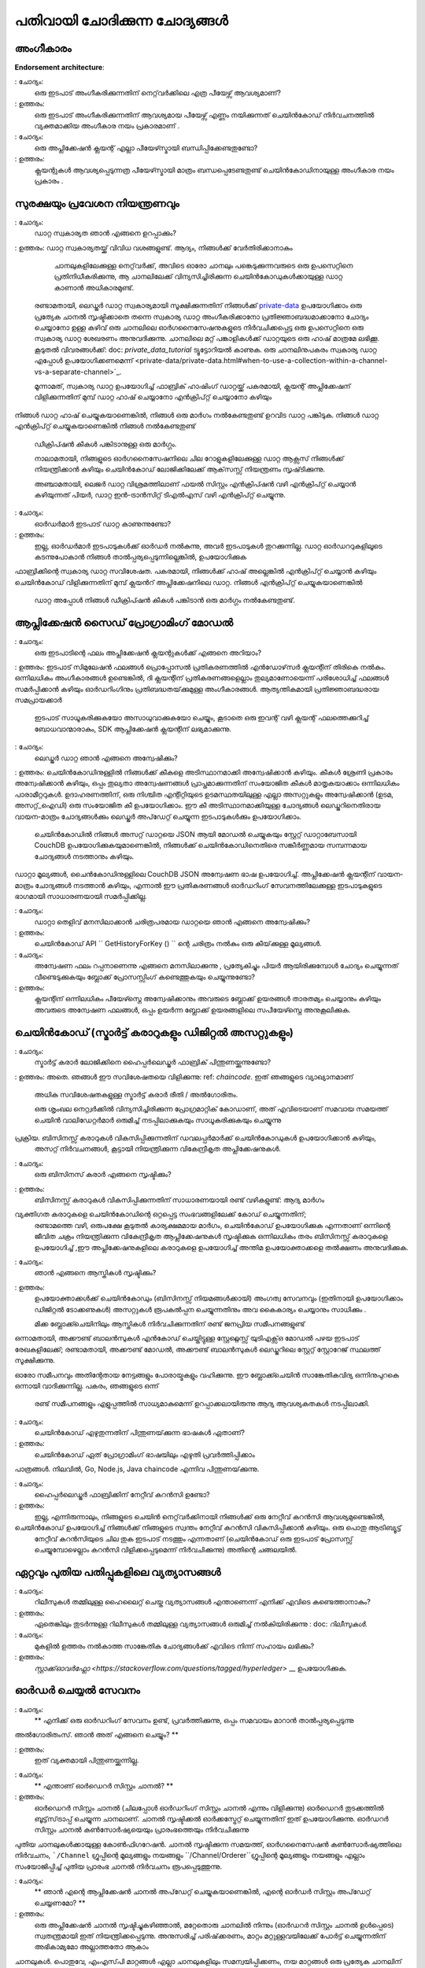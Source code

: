 പതിവായി ചോദിക്കുന്ന ചോദ്യങ്ങൾ
=========================

അംഗീകാരം
-----------

**Endorsement architecture**:

: ചോദ്യം:
 ഒരു ഇടപാട് അംഗീകരിക്കുന്നതിന് നെറ്റ്‌വർക്കിലെ എത്ര പീയേഴ്സ്  ആവശ്യമാണ്?

: ഉത്തരം:
 ഒരു ഇടപാട് അംഗീകരിക്കുന്നതിന് ആവശ്യമായ പീയേഴ്സ്  എണ്ണം നയിക്കുന്നത്
 ചെയിൻകോഡ് നിർവചനത്തിൽ വ്യക്തമാക്കിയ അംഗീകാര നയം പ്രകാരമാണ് .

: ചോദ്യം:
 ഒരു അപ്ലിക്കേഷൻ ക്ലയന്റ് എല്ലാ പീയേഴ്സ്മായി  ബന്ധിപ്പിക്കേണ്ടതുണ്ടോ?

: ഉത്തരം:
 ക്ലയന്റുകൾ ആവശ്യപ്പെടുന്നത്ര പീയേഴ്സ്മായി മാത്രം ബന്ധപ്പെടേണ്ടതുണ്ട്
 ചെയിൻ‌കോഡിനായുള്ള അംഗീകാര നയം  പ്രകാരം .

സുരക്ഷയും പ്രവേശന നിയന്ത്രണവും
-------------------------

: ചോദ്യം:
 ഡാറ്റ സ്വകാര്യത ഞാൻ എങ്ങനെ ഉറപ്പാക്കും?

: ഉത്തരം:
ഡാറ്റ സ്വകാര്യതയ്ക്ക് വിവിധ വശങ്ങളുണ്ട്. ആദ്യം, നിങ്ങൾക്ക് വേർതിരിക്കാനാകും
  ചാനലുകളിലേക്കുള്ള നെറ്റ്‌വർക്ക്, അവിടെ ഓരോ ചാനലും പങ്കെടുക്കുന്നവരുടെ ഒരു ഉപസെറ്റിനെ പ്രതിനിധീകരിക്കുന്നു, ആ ചാനലിലേക്ക് വിന്യസിച്ചിരിക്കുന്ന ചെയിൻകോഡുകൾക്കായുള്ള ഡാറ്റ കാണാൻ അധികാരമുണ്ട്.
 രണ്ടാമതായി, ലെഡ്ജർ ഡാറ്റ സ്വകാര്യമായി സൂക്ഷിക്കുന്നതിന് നിങ്ങൾക്ക് `private-data <private-data/private-data.html>`_  ഉപയോഗിക്കാം
 ഒരു പ്രത്യേക ചാനൽ സൃഷ്ടിക്കാതെ തന്നെ സ്വകാര്യ ഡാറ്റ അംഗീകരിക്കാനോ പ്രതിജ്ഞാബദ്ധമാക്കാനോ ചോദ്യം ചെയ്യാനോ ഉള്ള കഴിവ് ഒരു ചാനലിലെ ഓർഗനൈസേഷനുകളുടെ നിർവചിക്കപ്പെട്ട ഒരു ഉപസെറ്റിനെ ഒരു സ്വകാര്യ ഡാറ്റ ശേഖരണം അനുവദിക്കുന്നു. ചാനലിലെ മറ്റ് പങ്കാളികൾക്ക് ഡാറ്റയുടെ ഒരു ഹാഷ് മാത്രമേ ലഭിക്കൂ.
 കൂടുതൽ വിവരങ്ങൾക്ക്: doc: `private_data_tutorial` ട്യൂട്ടോറിയൽ കാണുക.
 ഒരു ചാനലിനുപകരം സ്വകാര്യ ഡാറ്റ എപ്പോൾ ഉപയോഗിക്കണമെന്ന് <private-data/private-data.html#when-to-use-a-collection-within-a-channel-vs-a-separate-channel>`_.

 മൂന്നാമത്, സ്വകാര്യ ഡാറ്റ ഉപയോഗിച്ച് ഫാബ്രിക് ഹാഷിംഗ് ഡാറ്റയ്ക്ക് പകരമായി,
 ക്ലയന്റ് അപ്ലിക്കേഷന് വിളിക്കുന്നതിന് മുമ്പ് ഡാറ്റ ഹാഷ് ചെയ്യാനോ എൻ‌ക്രിപ്റ്റ് ചെയ്യാനോ കഴിയും
നിങ്ങൾ ഡാറ്റ ഹാഷ് ചെയ്യുകയാണെങ്കിൽ, നിങ്ങൾ ഒരു മാർഗം നൽകേണ്ടതുണ്ട്
ഉറവിട ഡാറ്റ പങ്കിടുക. നിങ്ങൾ ഡാറ്റ എൻ‌ക്രിപ്റ്റ് ചെയ്യുകയാണെങ്കിൽ നിങ്ങൾ നൽകേണ്ടതുണ്ട്
 ഡീക്രിപ്ഷൻ കീകൾ പങ്കിടാനുള്ള ഒരു മാർഗ്ഗം.

 നാലാമതായി, നിങ്ങളുടെ ഓർഗനൈസേഷനിലെ ചില റോളുകളിലേക്കുള്ള ഡാറ്റ ആക്സസ് നിങ്ങൾക്ക് നിയന്ത്രിക്കാൻ കഴിയും
 ചെയിൻ‌കോഡ് ലോജിക്കിലേക്ക് ആക്‌സസ്സ് നിയന്ത്രണം സൃഷ്‌ടിക്കുന്നു.

 അഞ്ചാമതായി, ലെജർ ഡാറ്റ വിശ്രമത്തിലാണ് ഫയൽ സിസ്റ്റം എൻ‌ക്രിപ്ഷൻ വഴി എൻ‌ക്രിപ്റ്റ് ചെയ്യാൻ കഴിയുന്നത്
 പിയർ, ഡാറ്റ ഇൻ-ട്രാൻസിറ്റ് ടി‌എൽ‌എസ് വഴി എൻ‌ക്രിപ്റ്റ് ചെയ്യുന്നു.

: ചോദ്യം:
 ഓർ‌ഡർ‌മാർ‌ ഇടപാട് ഡാറ്റ കാണുന്നുണ്ടോ?

: ഉത്തരം:
 ഇല്ല, ഓർ‌ഡർ‌മാർ‌ ഇടപാടുകൾ‌ക്ക് ഓർ‌ഡർ‌ നൽ‌കുന്നു, അവർ‌ ഇടപാടുകൾ‌ തുറക്കുന്നില്ല.
 ഡാറ്റ ഓർ‌ഡററുകളിലൂടെ കടന്നുപോകാൻ‌ നിങ്ങൾ‌ താൽ‌പ്പര്യപ്പെടുന്നില്ലെങ്കിൽ‌, ഉപയോഗിക്കുക
ഫാബ്രിക്കിന്റെ സ്വകാര്യ ഡാറ്റ സവിശേഷത. പകരമായി, നിങ്ങൾക്ക് ഹാഷ് അല്ലെങ്കിൽ എൻ‌ക്രിപ്റ്റ് ചെയ്യാൻ കഴിയും
ചെയിൻ‌കോഡ് വിളിക്കുന്നതിന് മുമ്പ് ക്ലയൻറ് അപ്ലിക്കേഷനിലെ ഡാറ്റ. നിങ്ങൾ എൻക്രിപ്റ്റ് ചെയ്യുകയാണെങ്കിൽ
 ഡാറ്റ അപ്പോൾ നിങ്ങൾ ഡീക്രിപ്ഷൻ കീകൾ പങ്കിടാൻ ഒരു മാർഗ്ഗം നൽകേണ്ടതുണ്ട്.

ആപ്ലിക്കേഷൻ സൈഡ് പ്രോഗ്രാമിംഗ് മോഡൽ
----------------------------------

: ചോദ്യം:
 ഒരു ഇടപാടിന്റെ ഫലം അപ്ലിക്കേഷൻ ക്ലയന്റുകൾക്ക് എങ്ങനെ അറിയാം?

: ഉത്തരം:
ഇടപാട് സിമുലേഷൻ ഫലങ്ങൾ പ്രൊപ്പോസൽ പ്രതികരണത്തിൽ എൻ‌ഡോഴ്‌സർ ക്ലയന്റിന് തിരികെ നൽകും. ഒന്നിലധികം അംഗീകാരങ്ങൾ ഉണ്ടെങ്കിൽ, ദി
ക്ലയന്റിന് പ്രതികരണങ്ങളെല്ലാം തുല്യമാണോയെന്ന് പരിശോധിച്ച് ഫലങ്ങൾ സമർപ്പിക്കാൻ കഴിയും
ഓർ‌ഡറിംഗിനും പ്രതിബദ്ധതയ്‌ക്കുമുള്ള അംഗീകാരങ്ങൾ‌. ആത്യന്തികമായി പ്രതിജ്ഞാബദ്ധരായ സമപ്രായക്കാർ
 ഇടപാട് സാധൂകരിക്കുകയോ അസാധുവാക്കുകയോ ചെയ്യും, കൂടാതെ ഒരു ഇവന്റ് വഴി ക്ലയന്റ് ഫലത്തെക്കുറിച്ച് ബോധവാന്മാരാകും, SDK ആപ്ലിക്കേഷൻ ക്ലയന്റിന് ലഭ്യമാക്കുന്നു.

: ചോദ്യം:
 ലെഡ്ജർ ഡാറ്റ ഞാൻ എങ്ങനെ അന്വേഷിക്കും?

: ഉത്തരം:
ചെയിൻ‌കോഡിനുള്ളിൽ‌ നിങ്ങൾ‌ക്ക് കീകളെ അടിസ്ഥാനമാക്കി അന്വേഷിക്കാൻ‌ കഴിയും. കീകൾ‌ ശ്രേണി പ്രകാരം അന്വേഷിക്കാൻ‌ കഴിയും,
ഒപ്പം തുല്യതാ അന്വേഷണങ്ങൾ പ്രാപ്തമാക്കുന്നതിന് സംയോജിത കീകൾ മാതൃകയാക്കാം
ഒന്നിലധികം പാരാമീറ്ററുകൾ. ഉദാഹരണത്തിന്, ഒരു നിശ്ചിത എന്റിറ്റിയുടെ ഉടമസ്ഥതയിലുള്ള എല്ലാ അസറ്റുകളും അന്വേഷിക്കാൻ (ഉടമ, അസറ്റ്_ഐഡി) ഒരു സംയോജിത കീ ഉപയോഗിക്കാം. ഈ കീ അടിസ്ഥാനമാക്കിയുള്ള ചോദ്യങ്ങൾ ലെഡ്ജറിനെതിരായ വായന-മാത്രം ചോദ്യങ്ങൾക്കും ലെഡ്ജർ അപ്‌ഡേറ്റ് ചെയ്യുന്ന ഇടപാടുകൾക്കും ഉപയോഗിക്കാം.

 ചെയിൻ‌കോഡിൽ‌ നിങ്ങൾ‌ അസറ്റ് ഡാറ്റയെ JSON ആയി മോഡൽ‌ ചെയ്യുകയും സ്റ്റേറ്റ് ഡാറ്റാബേസായി CouchDB ഉപയോഗിക്കുകയുമാണെങ്കിൽ‌, നിങ്ങൾക്ക്‌ ചെയിൻ‌കോഡിനെതിരെ സങ്കീർ‌ണ്ണമായ സമ്പന്നമായ ചോദ്യങ്ങൾ‌ നടത്താനും കഴിയും.
ഡാറ്റാ മൂല്യങ്ങൾ, ചൈൻ‌കോഡിനുള്ളിലെ CouchDB JSON അന്വേഷണ ഭാഷ ഉപയോഗിച്ച്. അപ്ലിക്കേഷൻ ക്ലയന്റിന് വായന-മാത്രം ചോദ്യങ്ങൾ നടത്താൻ കഴിയും, എന്നാൽ ഈ പ്രതികരണങ്ങൾ
ഓർ‌ഡറിംഗ് സേവനത്തിലേക്കുള്ള ഇടപാടുകളുടെ ഭാഗമായി സാധാരണയായി സമർപ്പിക്കില്ല.

: ചോദ്യം:
 ഡാറ്റാ തെളിവ് മനസിലാക്കാൻ ചരിത്രപരമായ ഡാറ്റയെ ഞാൻ എങ്ങനെ അന്വേഷിക്കും?

: ഉത്തരം:
 ചെയിൻ‌കോഡ് API `` GetHistoryForKey () `` ന്റെ ചരിത്രം നൽകും  ഒരു കീയ്‌ക്കുള്ള മൂല്യങ്ങൾ.

: ചോദ്യം:
 അന്വേഷണ ഫലം റപ്പനാണെന്നു എങ്ങനെ മനസിലാക്കുന്നു , പ്രത്യേകിച്ചും പിയർ ആയിരിക്കുമ്പോൾ
 ചോദ്യം ചെയ്യുന്നത് വീണ്ടെടുക്കുകയും ബ്ലോക്ക് പ്രോസസ്സിംഗ് കണ്ടെത്തുകയും ചെയ്യുന്നുണ്ടോ?

: ഉത്തരം:
 ക്ലയന്റിന് ഒന്നിലധികം പീയേഴ്സ്നെ  അന്വേഷിക്കാനും അവരുടെ ബ്ലോക്ക് ഉയരങ്ങൾ താരതമ്യം ചെയ്യാനും കഴിയും
 അവരുടെ അന്വേഷണ ഫലങ്ങൾ, ഒപ്പം ഉയർന്ന ബ്ലോക്ക് ഉയരങ്ങളിലെ സപീയേഴ്സ്നെ  അനുകൂലിക്കുക.

ചെയിൻ‌കോഡ് (സ്മാർട്ട് കരാറുകളും ഡിജിറ്റൽ അസറ്റുകളും)
----------------------------------------------

: ചോദ്യം:
 സ്മാർട്ട് കരാർ ലോജിക്കിനെ ഹൈപ്പർലെഡ്ജർ ഫാബ്രിക് പിന്തുണയ്ക്കുന്നുണ്ടോ?

: ഉത്തരം:
അതെ. ഞങ്ങൾ ഈ സവിശേഷതയെ വിളിക്കുന്നു: ref: `chaincode`. ഇത് ഞങ്ങളുടെ വ്യാഖ്യാനമാണ്
 അധിക സവിശേഷതകളുള്ള സ്മാർട്ട് കരാർ രീതി / അൽഗോരിതം.

 ഒരു ശൃംഖല നെറ്റ്വർക്കിൽ വിന്യസിച്ചിരിക്കുന്ന പ്രോഗ്രമാറ്റിക് കോഡാണ്, അത് എവിടെയാണ്
 സമവായ സമയത്ത് ചെയിൻ വാലിഡേറ്റർമാർ ഒരുമിച്ച് നടപ്പിലാക്കുകയും സാധൂകരിക്കുകയും ചെയ്യുന്നു
പ്രക്രിയ. ബിസിനസ്സ് കരാറുകൾ വികസിപ്പിക്കുന്നതിന് ഡവലപ്പർമാർക്ക് ചെയിൻ‌കോഡുകൾ ഉപയോഗിക്കാൻ കഴിയും,
 അസറ്റ് നിർവചനങ്ങൾ, കൂട്ടായി നിയന്ത്രിക്കുന്ന വികേന്ദ്രീകൃത അപ്ലിക്കേഷനുകൾ.

: ചോദ്യം:
 ഒരു ബിസിനസ് കരാർ എങ്ങനെ സൃഷ്ടിക്കും?

: ഉത്തരം:
 ബിസിനസ്സ് കരാറുകൾ വികസിപ്പിക്കുന്നതിന് സാധാരണയായി രണ്ട് വഴികളുണ്ട്: ആദ്യ മാർഗം
വ്യക്തിഗത കരാറുകളെ ചെയിൻ‌കോഡിന്റെ ഒറ്റപ്പെട്ട സംഭവങ്ങളിലേക്ക് കോഡ് ചെയ്യുന്നതിന്; 
 രണ്ടാമത്തെ വഴി, ഒരുപക്ഷേ കൂടുതൽ കാര്യക്ഷമമായ മാർഗം, ചെയിൻ‌കോഡ് ഉപയോഗിക്കുക എന്നതാണ്
 ഒന്നിന്റെ ജീവിത ചക്രം നിയന്ത്രിക്കുന്ന വികേന്ദ്രീകൃത ആപ്ലിക്കേഷനുകൾ സൃഷ്ടിക്കുക
 ഒന്നിലധികം തരം ബിസിനസ്സ് കരാറുകളെ ഉപയോഗിച്ച് ,ഈ അപ്ലിക്കേഷനുകളിലെ കരാറുകളെ ഉപയോഗിച്ച്  അന്തിമ ഉപയോക്താക്കളെ തൽക്ഷണം അനുവദിക്കുക.

: ചോദ്യം:
 ഞാൻ എങ്ങനെ ആസ്തികൾ സൃഷ്ടിക്കും?

: ഉത്തരം:
 ഉപയോക്താക്കൾക്ക് ചെയിൻ‌കോഡും (ബിസിനസ്സ് നിയമങ്ങൾ‌ക്കായി) അംഗത്വ സേവനവും (ഇതിനായി ഉപയോഗിക്കാം
 ഡിജിറ്റൽ ടോക്കണുകൾ) അസറ്റുകൾ രൂപകൽപ്പന ചെയ്യുന്നതിനും അവ കൈകാര്യം ചെയ്യാനും സാധിക്കും .

 മിക്ക ബ്ലോക്ക്ചെയിനിലും ആസ്തികൾ നിർവചിക്കുന്നതിന് രണ്ട് ജനപ്രിയ സമീപനങ്ങളുണ്ട്
ഒന്നാമതായി, അക്കൗണ്ട് ബാലൻസുകൾ എൻകോഡ് ചെയ്തിട്ടുള്ള സ്റ്റേറ്റ്ലെസ്സ് യുടിഎക്സ്ഒ മോഡൽ
പഴയ ഇടപാട് രേഖകളിലേക്ക്; രണ്ടാമതായി, അക്കൗണ്ട് മോഡൽ, അക്കൗണ്ട് ബാലൻസുകൾ ലെഡ്ജറിലെ സ്റ്റേറ്റ് സ്റ്റോറേജ് സ്ഥലത്ത് സൂക്ഷിക്കുന്നു.

ഓരോ സമീപനവും അതിന്റേതായ നേട്ടങ്ങളും പോരായ്മകളും വഹിക്കുന്നു. ഈ ബ്ലോക്ക്ചെയിൻ
സാങ്കേതികവിദ്യ ഒന്നിനുപുറകെ ഒന്നായി വാദിക്കുന്നില്ല. പകരം, ഞങ്ങളുടെ ഒന്ന്
 രണ്ട് സമീപനങ്ങളും എളുപ്പത്തിൽ സാധ്യമാകുമെന്ന് ഉറപ്പാക്കലായിരുന്നു ആദ്യ ആവശ്യകതകൾ
 നടപ്പിലാക്കി.

: ചോദ്യം:
 ചെയിൻ‌കോഡ് എഴുതുന്നതിന് പിന്തുണയ്‌ക്കുന്ന ഭാഷകൾ ഏതാണ്?

: ഉത്തരം:
 ചെയിൻ‌കോഡ് ഏത് പ്രോഗ്രാമിംഗ് ഭാഷയിലും എഴുതി പ്രവർത്തിപ്പിക്കാം
പാത്രങ്ങൾ. നിലവിൽ, Go, Node.js, Java chaincode എന്നിവ പിന്തുണയ്‌ക്കുന്നു.

: ചോദ്യം:
 ഹൈപ്പർലെഡ്ജർ ഫാബ്രിക്കിന് നേറ്റീവ് കറൻസി ഉണ്ടോ?

: ഉത്തരം:
 ഇല്ല, എന്നിരുന്നാലും, നിങ്ങളുടെ ചെയിൻ നെറ്റ്‌വർക്കിനായി നിങ്ങൾക്ക് ഒരു നേറ്റീവ് കറൻസി ആവശ്യമുണ്ടെങ്കിൽ,
ചെയിൻ‌കോഡ് ഉപയോഗിച്ച് നിങ്ങൾക്ക് നിങ്ങളുടെ സ്വന്തം നേറ്റീവ് കറൻസി വികസിപ്പിക്കാൻ കഴിയും. ഒരു പൊതു ആട്രിബ്യൂട്ട്
 നേറ്റീവ് കറൻസിയുടെ ചില തുക ഇടപാട് നടത്തും എന്നതാണ് (ചെയിൻ‌കോഡ്
 ഒരു ഇടപാട് പ്രോസസ്സ് ചെയ്യുമ്പോഴെല്ലാം കറൻസി വിളിക്കപ്പെടുമെന്ന് നിർവചിക്കുന്നു)
 അതിന്റെ ചങ്ങലയിൽ.

ഏറ്റവും പുതിയ പതിപ്പുകളിലെ വ്യത്യാസങ്ങൾ
-----------------------------------

: ചോദ്യം:
 റിലീസുകൾ തമ്മിലുള്ള ഹൈലൈറ്റ് ചെയ്ത വ്യത്യാസങ്ങൾ എന്താണെന്ന് എനിക്ക് എവിടെ കണ്ടെത്താനാകും?

: ഉത്തരം:
 ഏതെങ്കിലും തുടർന്നുള്ള റിലീസുകൾ തമ്മിലുള്ള വ്യത്യാസങ്ങൾ ഒരുമിച്ച് നൽകിയിരിക്കുന്നു
 : doc: `റിലീസുകൾ`.

: ചോദ്യം:
 മുകളിൽ ഉത്തരം നൽകാത്ത സാങ്കേതിക ചോദ്യങ്ങൾക്ക് എവിടെ നിന്ന് സഹായം ലഭിക്കും?

: ഉത്തരം:
 `സ്റ്റാക്ക്ഓവർഫ്ലോ <https://stackoverflow.com/questions/tagged/hyperledger>` __ ഉപയോഗിക്കുക.

ഓർഡർ ചെയ്യൽ സേവനം
----------------

: ചോദ്യം:
 ** എനിക്ക് ഒരു ഓർ‌ഡറിംഗ് സേവനം ഉണ്ട്, പ്രവർ‌ത്തിക്കുന്നു, ഒപ്പം സമവായം മാറാൻ‌ താൽ‌പ്പര്യപ്പെടുന്നു
അൽ‌ഗോരിതംസ്. ഞാൻ അത് എങ്ങനെ ചെയ്യും? **

: ഉത്തരം:
 ഇത് വ്യക്തമായി പിന്തുണയ്ക്കുന്നില്ല.

..

: ചോദ്യം:
 ** എന്താണ് ഓർ‌ഡെറർ സിസ്റ്റം ചാനൽ? **

: ഉത്തരം:
 ഓർ‌ഡെറർ സിസ്റ്റം ചാനൽ (ചിലപ്പോൾ ഓർ‌ഡറിംഗ് സിസ്റ്റം ചാനൽ എന്നും വിളിക്കുന്നു) ഓർ‌ഡെറർ‌ തുടക്കത്തിൽ‌ ബൂട്ട്‌സ്‌ട്രാപ്പ് ചെയ്യുന്ന ചാനലാണ്. ചാനൽ സൃഷ്ടിക്കൽ ഓർക്കസ്ട്രേറ്റ് ചെയ്യുന്നതിന് ഇത് ഉപയോഗിക്കുന്നു. ഓർഡറർ സിസ്റ്റം ചാനൽ കൺസോർഷ്യയെയും പ്രാരംഭത്തെയും നിർവചിക്കുന്നു
പുതിയ ചാനലുകൾക്കായുള്ള കോൺഫിഗറേഷൻ. ചാനൽ സൃഷ്ടിക്കുന്ന സമയത്ത്, ഓർഗനൈസേഷൻ
കൺസോർഷ്യത്തിലെ നിർവചനം, ```/Channel`` ഗ്രൂപ്പിന്റെ മൂല്യങ്ങളും നയങ്ങളും
``/Channel/Orderer``ഗ്രൂപ്പിന്റെ മൂല്യങ്ങളും നയങ്ങളും എല്ലാം സംയോജിപ്പിച്ച് പുതിയ പ്രാരംഭ ചാനൽ നിർവചനം രൂപപ്പെടുത്തുന്നു.

..

: ചോദ്യം:
 ** ഞാൻ എന്റെ ആപ്ലിക്കേഷൻ ചാനൽ അപ്‌ഡേറ്റ് ചെയ്യുകയാണെങ്കിൽ, എന്റെ ഓർഡർ സിസ്റ്റം അപ്‌ഡേറ്റ് ചെയ്യണമോ? **

: ഉത്തരം:
 ഒരു അപ്ലിക്കേഷൻ ചാനൽ സൃഷ്ടിച്ചുകഴിഞ്ഞാൽ, മറ്റേതൊരു ചാനലിൽ നിന്നും (ഓർഡറർ സിസ്റ്റം ചാനൽ ഉൾപ്പെടെ) സ്വതന്ത്രമായി ഇത് നിയന്ത്രിക്കപ്പെടുന്നു. അനുസരിച്ച്
 പരിഷ്‌ക്കരണം, മാറ്റം മറ്റുള്ളവയിലേക്ക് പോർട്ട് ചെയ്യുന്നതിന് അഭികാമ്യമോ അല്ലാത്തതോ ആകാം
ചാനലുകൾ. പൊതുവേ, എം‌എസ്‌പി മാറ്റങ്ങൾ എല്ലാ ചാനലുകളിലും സമന്വയിപ്പിക്കണം,
നയ മാറ്റങ്ങൾ ഒരു പ്രത്യേക ചാനലിന് മാത്രമായിരിക്കാം.

..

: ചോദ്യം:
 ** ഒരു ഓർ‌ഡറിംഗിലും ആപ്ലിക്കേഷൻ‌ റോളിലും എനിക്ക് ഒരു ഓർ‌ഗനൈസേഷൻ‌ പ്രവർ‌ത്തിക്കാൻ‌ കഴിയുമോ? **

: ഉത്തരം:
ഇത് സാധ്യമാണെങ്കിലും, ഇത് വളരെ നിരുത്സാഹപ്പെടുത്തിയ കോൺഫിഗറേഷനാണ്. എഴുതിയത്
  സ്ഥിരസ്ഥിതിയായി ``/Channel/Orderer/BlockValidation``നയം ഓർഡറിംഗ് ഓർഗനൈസേഷനുകളുടെ സാധുവായ ഏതെങ്കിലും സർട്ടിഫിക്കറ്റിനെ ബ്ലോക്കുകളിൽ ഒപ്പിടാൻ അനുവദിക്കുന്നു. ഒരു ഓർ‌ഗനൈസേഷൻ‌ ഒരു ഓർ‌ഡറിംഗിലും ആപ്ലിക്കേഷൻ‌ റോളിലും പ്രവർത്തിക്കുന്നുണ്ടെങ്കിൽ‌, ഓർ‌ഡർ‌ ചെയ്യുന്നതിന് അംഗീകാരമുള്ള സർ‌ട്ടിഫിക്കറ്റുകളുടെ ഉപസെറ്റിലേക്ക് ബ്ലോക്ക് സൈനർ‌മാരെ നിയന്ത്രിക്കുന്നതിന് ഈ നയം അപ്‌ഡേറ്റ് ചെയ്യണം.

..

: ചോദ്യം:
** ഫാബ്രിക്കിനായി ഒരു സമവായ നടപ്പാക്കൽ എഴുതാൻ ഞാൻ ആഗ്രഹിക്കുന്നു. ഞാൻ എവിടെ തുടങ്ങണം? **

: ഉത്തരം:
 ഒരു സമവായ പ്ലഗിൻ ``Consenter``, ``Chain`` എന്നിവ നടപ്പിലാക്കേണ്ടതുണ്ട്
`consensus package`_ നിർവചിച്ചിരിക്കുന്ന ഇന്റർഫേസുകൾ. ഒരു പ്ലഗിൻ നിർമ്മിച്ചിരിക്കുന്നു
റാഫ്റ്റിനെതിരെ_ നിങ്ങളുടെ സ്വന്തം നടപ്പാക്കലിനായി കൂടുതലറിയാൻ നിങ്ങൾക്ക് ഇത് പഠിക്കാൻ കഴിയും. ഓർ‌ഡറിംഗ് സേവന കോഡ് ചുവടെ കണ്ടെത്താനാകും
 `ഓർ‌ഡറർ‌ പാക്കേജ്`_.

.. _കോൺ‌സെൻ‌സ് പാക്കേജ്: https://github.com/hyperledger/fabric/blob/release-2.0/orderer/consensus/consensus.go
.. _ക്രാഫ്റ്റ്: https://github.com/hyperledger/fabric/tree/release-2.0/orderer/consensus/etcdraft
.. _ ഓർഡറർ പാക്കേജ്: https://github.com/hyperledger/fabric/tree/release-2.0/orderer

..

: ചോദ്യം:
 ** എന്റെ ഓർ‌ഡറിംഗ് സേവന കോൺ‌ഫിഗറേഷനുകൾ‌ മാറ്റാൻ‌ ഞാൻ‌ താൽ‌പ്പര്യപ്പെടുന്നു, ഉദാ. ബാച്ച് കാലഹരണപ്പെട്ടു,
 ഞാൻ നെറ്റ്‌വർക്ക് ആരംഭിച്ച ശേഷം, ഞാൻ എന്തുചെയ്യണം? **

: ഉത്തരം:
ഇത് നെറ്റ്‌വർക്ക് വീണ്ടും ക്രമീകരിക്കുന്നതിന് കീഴിലാണ്. എന്ന വിഷയത്തിൽ ബന്ധപ്പെടുക
 : doc: `commands/configtxlator`.

BFT
~~~

: ചോദ്യം:
 ** ഓർ‌ഡറിംഗ് സേവനത്തിൻറെ ഒരു ബി‌എഫ്ടി പതിപ്പ് എപ്പോഴാണ് ലഭ്യമാകുക? **

: ഉത്തരം:
തീയതി നിശ്ചയിച്ചിട്ടില്ല. 2.x സൈക്കിൾ സമയത്ത് ഒരു റിലീസിനായി ഞങ്ങൾ പ്രവർത്തിക്കുന്നു,
 അതായത് ഇത് ഫാബ്രിക്കിൽ ഒരു ചെറിയ പതിപ്പ് അപ്‌ഗ്രേഡുമായി വരും.

.. ക്രിയേറ്റീവ് കോമൺസ് ആട്രിബ്യൂഷൻ 4.0 അന്താരാഷ്ട്ര ലൈസൻസിന് കീഴിൽ ലൈസൻസ് നേടി
 https://creativecommons.org/licenses/by/4.0/
